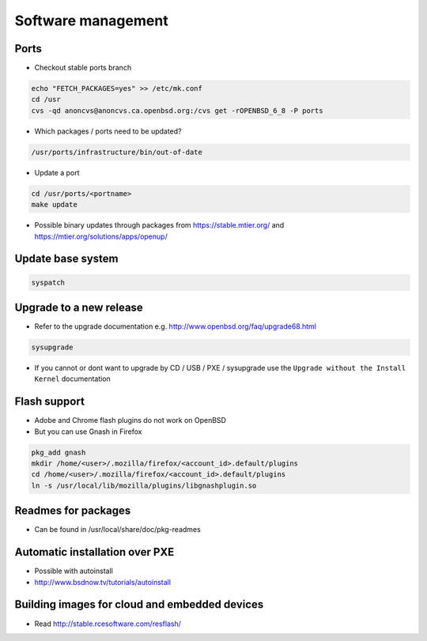 ####################
Software management
####################

Ports
=====

* Checkout stable ports branch

.. code-block:: bash

  echo "FETCH_PACKAGES=yes" >> /etc/mk.conf
  cd /usr
  cvs -qd anoncvs@anoncvs.ca.openbsd.org:/cvs get -rOPENBSD_6_8 -P ports

* Which packages / ports need to be updated?

.. code-block:: bash

  /usr/ports/infrastructure/bin/out-of-date

* Update a port

.. code-block:: bash

  cd /usr/ports/<portname>
  make update

* Possible binary updates through packages from https://stable.mtier.org/ and https://mtier.org/solutions/apps/openup/


Update base system
==================

.. code-block:: bash

  syspatch
  

Upgrade to a new release
=========================

* Refer to the upgrade documentation e.g. http://www.openbsd.org/faq/upgrade68.html

.. code-block:: bash

  sysupgrade

* If you cannot or dont want to upgrade by CD / USB / PXE / sysupgrade use the ``Upgrade without the Install Kernel`` documentation


Flash support
=============

* Adobe and Chrome flash plugins do not work on OpenBSD
* But you can use Gnash in Firefox

.. code-block:: bash

  pkg_add gnash
  mkdir /home/<user>/.mozilla/firefox/<account_id>.default/plugins
  cd /home/<user>/.mozilla/firefox/<account_id>.default/plugins
  ln -s /usr/local/lib/mozilla/plugins/libgnashplugin.so


Readmes for packages
====================

* Can be found in /usr/local/share/doc/pkg-readmes


Automatic installation over PXE
===============================

* Possible with autoinstall
* http://www.bsdnow.tv/tutorials/autoinstall


Building images for cloud and embedded devices
===============================================

* Read http://stable.rcesoftware.com/resflash/


